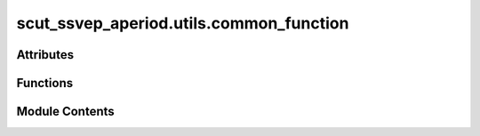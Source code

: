 scut_ssvep_aperiod.utils.common_function
========================================

.. py:module:: scut_ssvep_aperiod.utils.common_function


Attributes
----------

.. autoapisummary::

   scut_ssvep_aperiod.utils.common_function.D


Functions
---------

.. autoapisummary::

   scut_ssvep_aperiod.utils.common_function.cal_acc
   scut_ssvep_aperiod.utils.common_function.filterbank
   scut_ssvep_aperiod.utils.common_function.get_filelist
   scut_ssvep_aperiod.utils.common_function.ica_iclabel


Module Contents
---------------

.. py:function:: cal_acc(Y_true, Y_pred)

   
   Calculate accuracy

   :param Y_true: True labels
   :type Y_true: List[int]
   :param Y_pred: Predicted labels
   :type Y_pred: List[int]

   :returns: **acc** -- Accuracy
   :rtype: float















   ..
       !! processed by numpydoc !!

.. py:function:: filterbank(eeg, fs, idx_fb)

.. py:function:: get_filelist(dir, str='.mat')

   
   获取文件夹内后缀str的文件序列并且排序
   :param      dir        str      文件夹地址
   :param      str        str      后缀
   :return:    filelist   list
















   ..
       !! processed by numpydoc !!

.. py:function:: ica_iclabel(raw, n_components=None, remove_label={'muscle artifact': 0.9, 'eye blink': 0.9, 'heart beat': 0.9})

   
   去眼电 自动识别眼电通道去眼电
   :param raw:           mne raw 结构
   :return:
          reconst_raw:   去眼电后的raw结构
















   ..
       !! processed by numpydoc !!

.. py:data:: D

